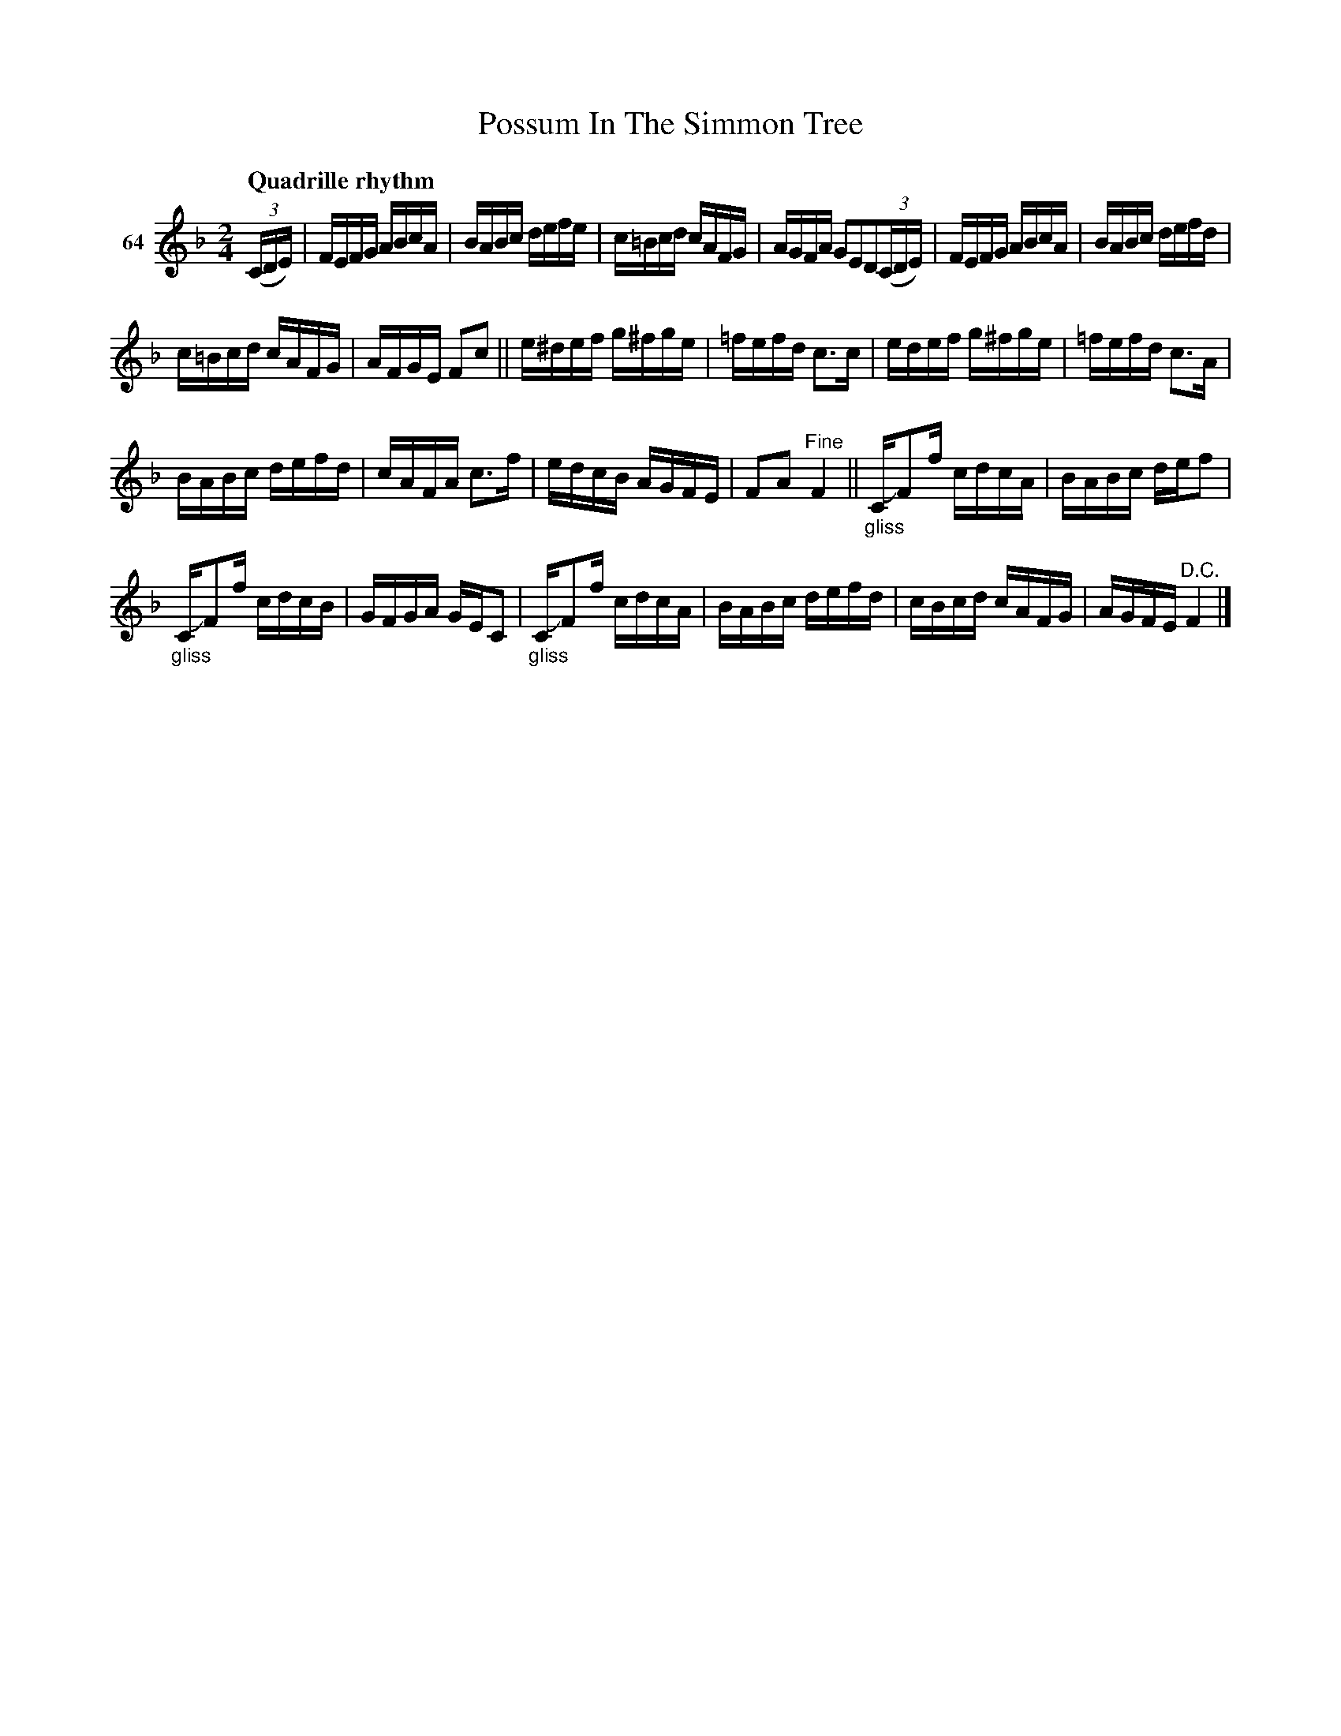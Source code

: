 X: 233	# 64
T: Possum In The Simmon Tree
S: Viola Ruth "Pioneer Western Folk Tunes" 1948 p.23 #3
R: reel
Z: 2019 John Chambers <jc:trillian.mit.edu>
N: Bar 4's 2nd half has 12 16th notes; not fixed.
N: (The 2nd half probably needs another beam above all 5 notes.)
M: 2/4
L: 1/16
Q: "Quadrille rhythm"
K: F
V: 1 name="64"
(3(CDE) |\
FEFG ABcA | BABc defe | c=Bcd cAFG | AGFA G2E2D2(3(CDE) |\
FEFG ABcA | BABc defd |
c=Bcd cAFG | AFGE F2c2 ||\
e^def g^fge | =fefd c3c | edef g^fge | =fefd c3A |
BABc defd | cAFA c3f | edcB AGFE | F2A2 "^Fine"F4 ||\
"_gliss"CJF2f cdcA | BABc deKf2 |
"_gliss"CJF2f cdcB | GFGA GEC2 |\
"_gliss"CJF2f cdcA | BABc deKfd | cBcd cAFG | AGFE "^D.C."F4 |]
